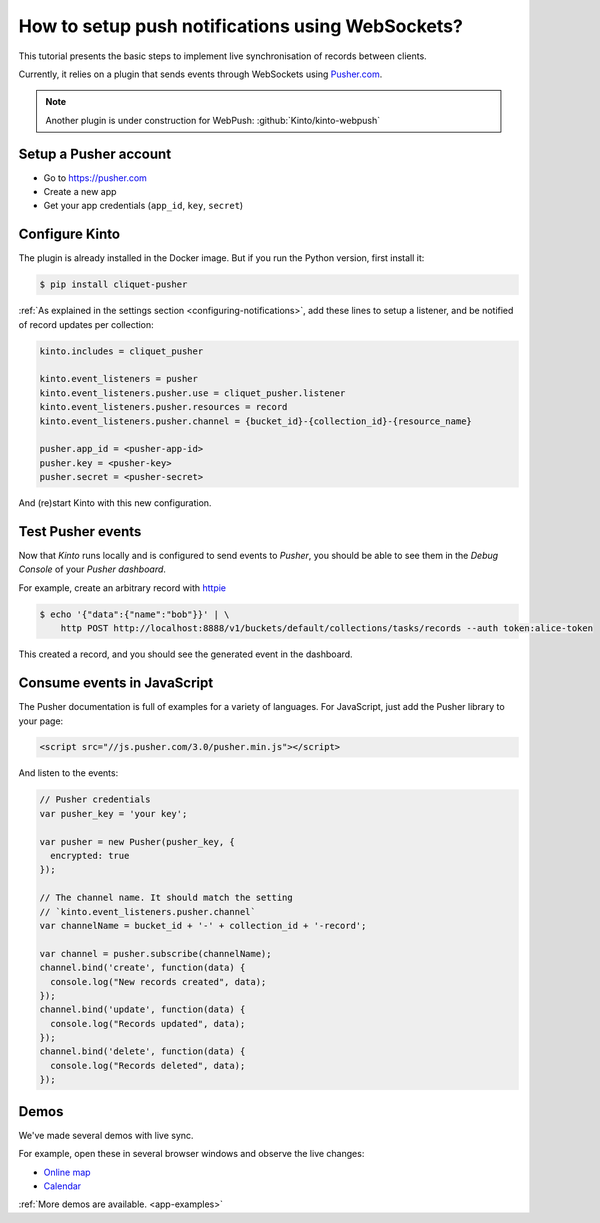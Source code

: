 .. _tutorial-notifications-websockets:

How to setup push notifications using WebSockets?
=================================================

This tutorial presents the basic steps to implement live synchronisation of
records between clients.

Currently, it relies on a plugin that sends events through WebSockets using `Pusher.com <https://pusher.com>`_.

.. note::

    Another plugin is under construction for WebPush: :github:`Kinto/kinto-webpush`


Setup a Pusher account
----------------------

* Go to https://pusher.com
* Create a new app
* Get your app credentials (``app_id``, ``key``, ``secret``)


Configure Kinto
---------------

The plugin is already installed in the Docker image. But if you run the
Python version, first install it:

.. code-block:: bash

    $ pip install cliquet-pusher


:ref:`As explained in the settings section <configuring-notifications>`,
add these lines to setup a listener, and be notified of record updates per collection:

.. code-block:: ini

    kinto.includes = cliquet_pusher

    kinto.event_listeners = pusher
    kinto.event_listeners.pusher.use = cliquet_pusher.listener
    kinto.event_listeners.pusher.resources = record
    kinto.event_listeners.pusher.channel = {bucket_id}-{collection_id}-{resource_name}

    pusher.app_id = <pusher-app-id>
    pusher.key = <pusher-key>
    pusher.secret = <pusher-secret>

And (re)start Kinto with this new configuration.


Test Pusher events
------------------

Now that *Kinto* runs locally and is configured to send events to *Pusher*, you
should be able to see them in the *Debug Console* of your *Pusher dashboard*.

For example, create an arbitrary record with `httpie <http://httpie.org>`_

.. code-block:: shell

    $ echo '{"data":{"name":"bob"}}' | \
        http POST http://localhost:8888/v1/buckets/default/collections/tasks/records --auth token:alice-token

This created a record, and you should see the generated event in the dashboard.


Consume events in JavaScript
----------------------------

The Pusher documentation is full of examples for a variety of languages.
For JavaScript, just add the Pusher library to your page:

.. code-block:: html

    <script src="//js.pusher.com/3.0/pusher.min.js"></script>

And listen to the events:

.. code-block:: javascript

    // Pusher credentials
    var pusher_key = 'your key';

    var pusher = new Pusher(pusher_key, {
      encrypted: true
    });

    // The channel name. It should match the setting
    // `kinto.event_listeners.pusher.channel`
    var channelName = bucket_id + '-' + collection_id + '-record';

    var channel = pusher.subscribe(channelName);
    channel.bind('create', function(data) {
      console.log("New records created", data);
    });
    channel.bind('update', function(data) {
      console.log("Records updated", data);
    });
    channel.bind('delete', function(data) {
      console.log("Records deleted", data);
    });


Demos
-----

We've made several demos with live sync.

For example, open these in several browser windows and observe the
live changes:

* `Online map <https://kinto.github.io/kinto-pusher/>`_
* `Calendar <https://leplatrem.github.io/kinto-demo-calendar/>`_

:ref:`More demos are available. <app-examples>`
